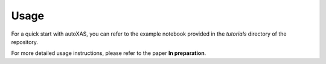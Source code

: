 Usage
====

.. _usage:

For a quick start with autoXAS, you can refer to the example notebook provided in the `tutorials` directory of the repository.

For more detailed usage instructions, please refer to the paper **In preparation**.